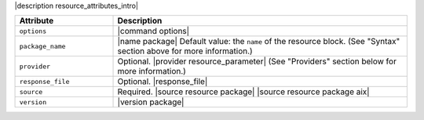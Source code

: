 .. The contents of this file are included in multiple topics.
.. This file should not be changed in a way that hinders its ability to appear in multiple documentation sets.

|description resource_attributes_intro|

.. list-table::
   :widths: 150 450
   :header-rows: 1

   * - Attribute
     - Description
   * - ``options``
     - |command options|
   * - ``package_name``
     - |name package| Default value: the ``name`` of the resource block. (See "Syntax" section above for more information.)
   * - ``provider``
     - Optional. |provider resource_parameter| (See "Providers" section below for more information.)
   * - ``response_file``
     - Optional. |response_file|
   * - ``source``
     - Required. |source resource package| |source resource package aix|
   * - ``version``
     - |version package|
